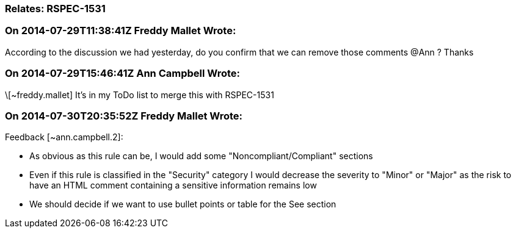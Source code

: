 === Relates: RSPEC-1531

=== On 2014-07-29T11:38:41Z Freddy Mallet Wrote:
According to the discussion we had yesterday, do you confirm that we can remove those comments @Ann ? Thanks

=== On 2014-07-29T15:46:41Z Ann Campbell Wrote:
\[~freddy.mallet] It's in my ToDo list to merge this with RSPEC-1531

=== On 2014-07-30T20:35:52Z Freddy Mallet Wrote:
Feedback [~ann.campbell.2]:

* As obvious as this rule can be, I would add some "Noncompliant/Compliant" sections
* Even if this rule is classified in the "Security" category I would decrease the severity to "Minor" or "Major" as the risk to have an HTML comment containing a sensitive information remains low
* We should decide if we want to use bullet points or table for the See section 

